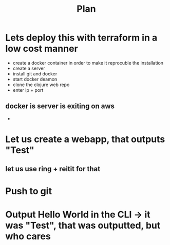 #+title: Plan


* Lets deploy this with terraform in a low cost manner
:LOGBOOK:
CLOCK: [2025-09-11 Thu 12:36]
CLOCK: [2025-09-11 Thu 12:02]--[2025-09-11 Thu 12:29] =>  0:27
CLOCK: [2025-09-11 Thu 11:28]--[2025-09-11 Thu 11:38] =>  0:10
CLOCK: [2025-09-11 Thu 11:26]--[2025-09-11 Thu 11:27] =>  0:01
CLOCK: [2025-09-11 Thu 10:48]--[2025-09-11 Thu 11:18] =>  0:30
CLOCK: [2025-09-11 Thu 10:40]--[2025-09-11 Thu 10:48] =>  0:08
:END:
- create a docker container in order to make it reprocuble the installation
- create a server
- install git and docker
- start docker deamon
- clone the clojure web repo
- enter ip + port

** docker  is server is exiting on aws
-
* Let us create a webapp, that outputs "Test"
:LOGBOOK:
CLOCK: [2025-09-11 Thu 08:27]--[2025-09-11 Thu 09:10] =>  0:43
CLOCK: [2025-09-10 Wed 21:45]--[2025-09-10 Wed 21:47] =>  0:02
:END:
** let us use ring + reitit for that
* Push to git
:LOGBOOK:
CLOCK: [2025-09-10 Wed 19:53]--[2025-09-10 Wed 20:02] =>  0:09
:END:
* Output Hello World in the CLI -> it was "Test", that was outputted, but who cares
:LOGBOOK:
CLOCK: [2025-09-10 Wed 14:49]--[2025-09-10 Wed 15:12] =>  0:23
:END:
